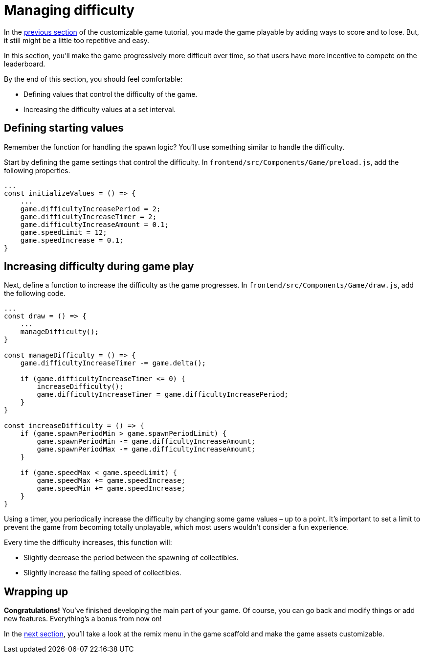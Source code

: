 = Managing difficulty
:page-slug: game-managing-difficulty
:page-description: Making a falling objects game get progressively more difficult over time.
:figure-caption!:

In the <<game-scoring-and-losing#, previous section>> of the customizable game tutorial, you made the game playable by adding ways to score and to lose.
But, it still might be a little too repetitive and easy.

In this section, you’ll
// tag::description[]
make the game progressively more difficult over time, so that users have more incentive to compete on the leaderboard.
// end::description[]

By the end of this section, you should feel comfortable:

* Defining values that control the difficulty of the game.
* Increasing the difficulty values at a set interval.

== Defining starting values

Remember the function for handling the spawn logic?
You'll use something similar to handle the difficulty.

Start by defining the game settings that control the difficulty.
In `frontend/src/Components/Game/preload.js`, add the following properties.

[source,javascript]
----
...
const initializeValues = () => {
    ...
    game.difficultyIncreasePeriod = 2;
    game.difficultyIncreaseTimer = 2;
    game.difficultyIncreaseAmount = 0.1;
    game.speedLimit = 12;
    game.speedIncrease = 0.1;
}
----

== Increasing difficulty during game play

Next, define a function to increase the difficulty as the game progresses.
In `frontend/src/Components/Game/draw.js`, add the following code.

[source,javascript]
----
...
const draw = () => {
    ...
    manageDifficulty();
}

const manageDifficulty = () => {
    game.difficultyIncreaseTimer -= game.delta();

    if (game.difficultyIncreaseTimer <= 0) {
        increaseDifficulty();
        game.difficultyIncreaseTimer = game.difficultyIncreasePeriod;
    }
}

const increaseDifficulty = () => {
    if (game.spawnPeriodMin > game.spawnPeriodLimit) {
        game.spawnPeriodMin -= game.difficultyIncreaseAmount;
        game.spawnPeriodMax -= game.difficultyIncreaseAmount;
    }

    if (game.speedMax < game.speedLimit) {
        game.speedMax += game.speedIncrease;
        game.speedMin += game.speedIncrease;
    }
}
----

Using a timer, you periodically increase the difficulty by changing some game values – up to a point.
It's important to set a limit to prevent the game from becoming totally unplayable, which most users wouldn't consider a fun experience.

Every time the difficulty increases, this function will:

* Slightly decrease the period between the spawning of collectibles.
* Slightly increase the falling speed of collectibles.

== Wrapping up

*Congratulations!* You've finished developing the main part of your game.
Of course, you can go back and modify things or add new features.
Everything's a bonus from now on!

In the <<game-remix#,next section>>, you'll take a look at the remix menu in the game scaffold and make the game assets customizable.
